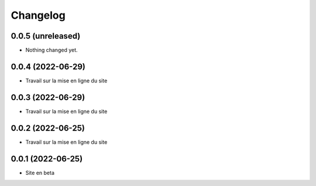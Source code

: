 Changelog
=========

0.0.5 (unreleased)
------------------

- Nothing changed yet.


0.0.4 (2022-06-29)
------------------

- Travail sur la mise en ligne du site


0.0.3 (2022-06-29)
------------------

- Travail sur la mise en ligne du site


0.0.2 (2022-06-25)
------------------

- Travail sur la mise en ligne du site


0.0.1 (2022-06-25)
------------------

- Site en beta
